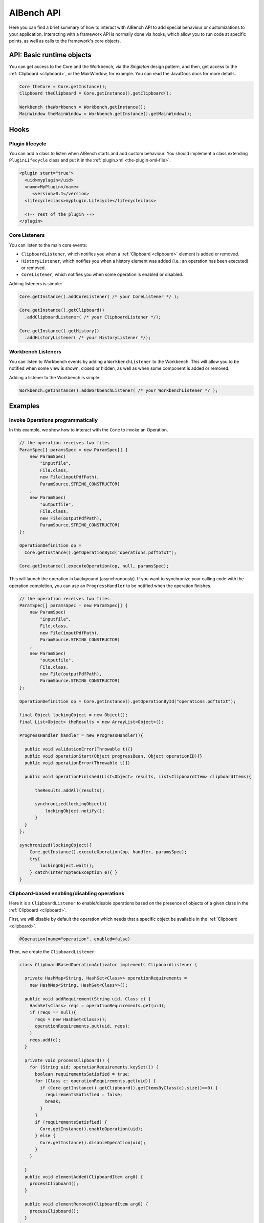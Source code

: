 AIBench API
***********

Here you can find a brief summary of how to interact with AIBench API to add
special behaviour or customizations to your application. Interacting with
a framework API is normally done via hooks, which allow you to run code at
specific points, as well as calls to the framework's core objects.

API: Basic runtime objects
==========================

You can get access to the Core and the Workbench, via the *Singleton* design
pattern, and then, get access to the :ref:`Clipboard <clipboard>`, or the 
MainWindow, for example. You can read the JavaDocs docs for more details.

.. code-block:: java

  Core theCore = Core.getInstance();
  Clipboard theClipboard = Core.getInstance().getClipboard();
  
  Workbench theWorkbench = Workbench.getInstance();
  MainWindow theMainWindow = Workbench.getInstance().getMainWindow();
  

Hooks
=====

Plugin lifecycle
----------------

You can add a class to listen when AIBench starts and add custom behaviour. 
You should implement a class extending ``PluginLifecycle`` class and put it
in the :ref:`plugin.xml <the-plugin-xml-file>`.

.. code-block:: xml

  <plugin start="true">
    <uid>myplugin</uid>
    <name>MyPlugin</name>
       <version>0.1</version>
    <lifecycleclass>myplugin.Lifecycle</lifecycleclass>
    
    <!-- rest of the plugin -->
  </plugin>

Core Listeners
--------------

You can listen to the main core events:

- ``ClipboardListener``, which notifies you when a :ref:`Clipboard <clipboard>`
  element is added or removed.
- ``HistoryListener``, which notifies you when a history element was added
  (i.e.: an operation has been executed) or removed.
- ``CoreListener``, which notifies you when some operation is enabled or
  disabled.
  
Adding listeners is simple:

.. code-block:: java
  
  Core.getInstance().addCoreListener( /* your CoreListener */ );
  
  Core.getInstance().getClipboard()
    .addClipboardListener( /* your ClipboardListener */);
    
  Core.getInstance().getHistory()
    .addHistoryListener( /* your HistoryListener */);
  
  
Workbench Listeners
-------------------

You can listen to Workbench events by adding a ``WorkbenchListener`` to the
Workbench. This will allow you to be notified when some view is shown, closed or
hidden, as well as when some component is added or removed.

Adding a listener to the Workbench is simple:

.. code-block:: java
  
  Workbench.getInstance().addWorkbenchListener( /* your WorkbenchListener */ );
  
Examples
========

Invoke Operations programmatically
----------------------------------

In this example, we show how to interact with the ``Core`` to invoke an Operation.

.. code-block:: java

  // the operation receives two files
  ParamSpec[] paramsSpec = new ParamSpec[] { 
      new ParamSpec(
          "inputfile", 
          File.class,
          new File(inputPdfPath),
          ParamSource.STRING_CONSTRUCTOR)
      ,
      new ParamSpec(
          "outputfile",
          File.class,
          new File(outputPdfPath), 
          ParamSource.STRING_CONSTRUCTOR)
  };

  OperationDefinition op = 
    Core.getInstance().getOperationById("operations.pdftotxt");
  
  Core.getInstance().executeOperation(op, null, paramsSpec); 
  
This will launch the operation in background (asynchronously). If you want to
synchronize your calling code with the operation completion, you can use
an ``ProgressHandler`` to be notified when the operation finishes.
  
.. code-block:: java

  // the operation receives two files
  ParamSpec[] paramsSpec = new ParamSpec[] { 
      new ParamSpec(
          "inputfile", 
          File.class,
          new File(inputPdfPath),
          ParamSource.STRING_CONSTRUCTOR)
      ,
      new ParamSpec(
          "outputfile",
          File.class,
          new File(outputPdfPath), 
          ParamSource.STRING_CONSTRUCTOR)
  };

  OperationDefinition op = Core.getInstance().getOperationById("operations.pdftotxt");
  
  final Object lockingObject = new Object();
  final List<Object> theResults = new ArrayList<Object>();

  ProgressHandler handler = new ProgressHandler(){

    public void validationError(Throwable t){}
    public void operationStart(Object progressBean, Object operationID){}
    public void operationError(Throwable t){}
				
    public void operationFinished(List<Object> results, List<ClipboardItem> clipboardItems){
			
        theResults.addAll(results);

        synchronized(lockingObject){
            lockingObject.notify();
        }
    }
  };

  synchronized(lockingObject){
      Core.getInstance().executeOperation(op, handler, paramsSpec); 
      try{
          lockingObject.wait();
      } catch(InterruptedException e){ }
  }
      
  
Clipboard-based enabling/disabling operations
---------------------------------------------

Here it is a ``ClipboardListener`` to enable/disable operations based on the
presence of objects of a given class in the :ref:`Clipboard <clipboard>`.

First, we will disable by default the operation which needs that a specific
object be available in the :ref:`Clipboard <clipboard>`.

.. code-block:: java

  @Operation(name="operation", enabled=false)
  

Then, we create the ``ClipboardListener``:

.. code-block:: java

  class ClipboardBasedOperationActivator implements ClipboardListener {
  	
    private HashMap<String, HashSet<Class>> operationRequirements =
      new HashMap<String, HashSet<Class>>();
  	
    public void addRequirement(String uid, Class c) {
      HashSet<Class> reqs = operationRequirements.get(uid);
      if (reqs == null){
        reqs = new HashSet<Class>();
        operationRequirements.put(uid, reqs);
      }
      reqs.add(c);		
    }
  	
    private void processClipboard() {
      for (String uid: operationRequirements.keySet()) {
        boolean requirementsSatisfied = true;
        for (Class c: operationRequirements.get(uid)) {
          if (Core.getInstance().getClipboard().getItemsByClass(c).size()==0) {
            requirementsSatisfied = false;
            break;
          }
        }
        if (requirementsSatisfied) {
          Core.getInstance().enableOperation(uid);
        } else {
          Core.getInstance().disableOperation(uid);
        }
      }
  		
    }
    public void elementAdded(ClipboardItem arg0) {
      processClipboard();
    }

    public void elementRemoved(ClipboardItem arg0) {
      processClipboard();
    }
  }

Finally, in order to start listening to :ref:`Clipboard <clipboard>` events form
the begining, we should then create and plug a ``PluginLifecycle``:

.. code-block:: xml

  <lifecycleclass>mypackage.Lifecycle</lifecycleclass>


.. code-block:: java

  package mypackage;
  // imports
  public class Lifecycle extends PluginLifecycle {

    public void start() {
      ClipboardBasedOperationActivator activator = 
        new ClipboardBasedOperationActivator();
        
      // configure the requirements
      // require that an instance of MyDataType must be in the clipboard 
      // in order to enable the "my.operation.id"
      
      activator.addRequirent("my.operation.id", MyDataType.class);
      
      Core.getInstance().getClipboard().addClipboardListener(activator);
    }
  }

